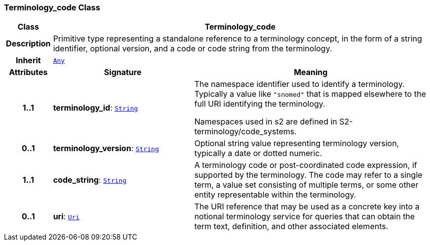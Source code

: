 === Terminology_code Class

[cols="^1,3,5"]
|===
h|*Class*
2+^h|*Terminology_code*

h|*Description*
2+a|Primitive type representing a standalone reference to a terminology concept, in the form of a string identifier, optional version, and a code or code string from the terminology.

h|*Inherit*
2+|`<<_any_class,Any>>`

h|*Attributes*
^h|*Signature*
^h|*Meaning*

h|*1..1*
|*terminology_id*: `<<_string_class,String>>`
a|The namespace identifier used to identify a terminology. Typically a value like `"snomed"` that is mapped elsewhere to the full URI identifying the terminology.

Namespaces used in s2 are defined in S2-terminology/code_systems.

h|*0..1*
|*terminology_version*: `<<_string_class,String>>`
a|Optional string value representing terminology version, typically a date or dotted numeric.

h|*1..1*
|*code_string*: `<<_string_class,String>>`
a|A terminology code or post-coordinated code expression, if supported by the terminology. The code may refer to a single term, a value set consisting of multiple terms, or some other entity representable within the terminology.

h|*0..1*
|*uri*: `<<_uri_class,Uri>>`
a|The URI reference that may be used as a concrete key into a notional terminology service for queries that can obtain the term text, definition, and other associated elements.
|===
